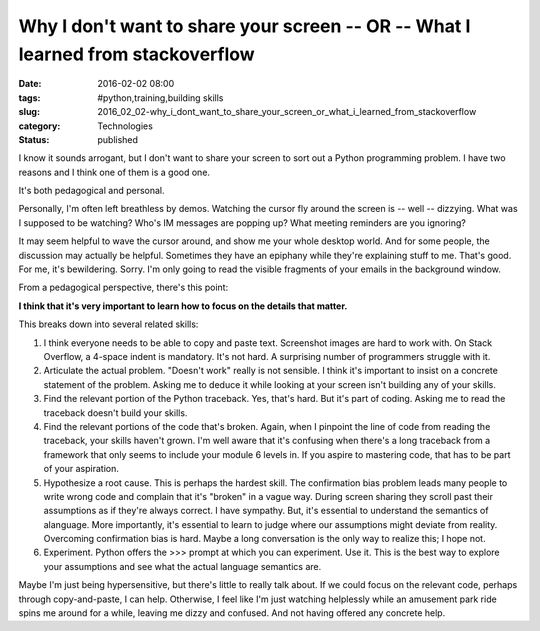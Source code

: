 Why I don't want to share your screen -- OR -- What I learned from stackoverflow
================================================================================

:date: 2016-02-02 08:00
:tags: #python,training,building skills
:slug: 2016_02_02-why_i_dont_want_to_share_your_screen_or_what_i_learned_from_stackoverflow
:category: Technologies
:status: published

I know it sounds arrogant, but I don't want to share your screen to sort
out a Python programming problem. I have two reasons and I think one of
them is a good one.


It's both pedagogical and personal.


Personally, I'm often left breathless by demos. Watching the cursor
fly around the screen is -- well -- dizzying. What was I supposed to
be watching? Who's IM messages are popping up? What meeting reminders
are you ignoring?

It may seem helpful to wave the cursor around, and show me your whole
desktop world. And for some people, the discussion may actually be
helpful. Sometimes they have an epiphany while they're explaining
stuff to me. That's good. For me, it's bewildering. Sorry. I'm only
going to read the visible fragments of your emails in the background
window.

From a pedagogical perspective, there's this point:

**I think that it's very important to learn how to focus on the details that matter.**

This breaks down into several related skills:

#.  I think everyone needs to be able to copy and paste text.
    Screenshot images are hard to work with. On Stack Overflow, a
    4-space indent is mandatory. It's not hard. A surprising number of
    programmers struggle with it.

#.  Articulate the actual problem. "Doesn't work" really is not
    sensible. I think it's important to insist on a concrete statement
    of the problem. Asking me to deduce it while looking at your
    screen isn't building any of your skills.

#.  Find the relevant portion of the Python traceback. Yes, that's
    hard. But it's part of coding. Asking me to read the traceback
    doesn't build your skills.

#.  Find the relevant portions of the code that's broken. Again, when
    I pinpoint the line of code from reading the traceback, your
    skills haven't grown. I'm well aware that it's confusing when
    there's a long traceback from a framework that only seems to
    include your module 6 levels in. If you aspire to mastering code,
    that has to be part of your aspiration.

#.  Hypothesize a root cause. This is perhaps the hardest skill. The
    confirmation bias problem leads many people to write wrong code
    and complain that it's "broken" in a vague way. During screen
    sharing they scroll past their assumptions as if they're always
    correct. I have sympathy. But, it's essential to understand the
    semantics of alanguage. More importantly, it's essential to learn
    to judge where our assumptions might deviate from reality.
    Overcoming confirmation bias is hard. Maybe a long conversation is
    the only way to realize this; I hope not.

#.  Experiment. Python offers the >>> prompt at which you can
    experiment. Use it. This is the best way to explore your
    assumptions and see what the actual language semantics are.


Maybe I'm just being hypersensitive, but there's little to really
talk about. If we could focus on the relevant code, perhaps
through copy-and-paste, I can help. Otherwise, I feel like I'm
just watching helplessly while an amusement park ride spins me
around for a while, leaving me dizzy and confused. And not having
offered any concrete help.





